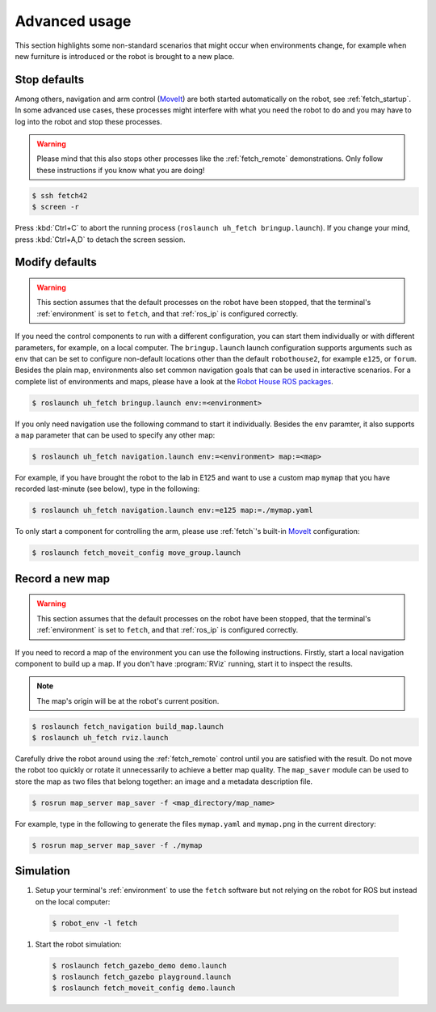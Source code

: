 .. _MoveIt: https://moveit.ros.org/

.. _fetch_usage:

==============
Advanced usage
==============

This section highlights some non-standard scenarios that might occur when environments change, for example when new furniture is introduced or the robot is brought to a new place.

-------------
Stop defaults
-------------

Among others, navigation and arm control (`MoveIt`_) are both started automatically on the robot, see :ref:`fetch_startup`.
In some advanced use cases, these processes might interfere with what you need the robot to do and you may have to log into the robot and stop these processes.

.. warning:: Please mind that this also stops other processes like the :ref:`fetch_remote` demonstrations.
             Only follow these instructions if you know what you are doing!

.. code-block::

  $ ssh fetch42
  $ screen -r

Press :kbd:`Ctrl+C` to abort the running process (``roslaunch uh_fetch bringup.launch``). If you change your mind, press :kbd:`Ctrl+A,D` to detach the screen session.

---------------
Modify defaults
---------------

.. warning::

  This section assumes that the default processes on the robot have been stopped, that the terminal's :ref:`environment` is set to ``fetch``, and that :ref:`ros_ip` is configured correctly.

If you need the control components to run with a different configuration, you can start them individually or with different parameters, for example, on a local computer.
The ``bringup.launch`` launch configuration supports arguments such as ``env`` that can be set to configure non-default locations other than the default ``robothouse2``, for example ``e125``, or ``forum``.
Besides the plain map, environments also set common navigation goals that can be used in interactive scenarios.
For a complete list of environments and maps, please have a look at the `Robot House ROS packages <https://gitlab.com/robothouse/rh-user/uh_robot_cfg/-/tree/master/uh_environments/config/envs>`_.

.. code-block::

  $ roslaunch uh_fetch bringup.launch env:=<environment>

If you only need navigation use the following command to start it individually.
Besides the ``env`` paramter, it also supports a ``map`` parameter that can be used to specify any other map:

.. code-block::

  $ roslaunch uh_fetch navigation.launch env:=<environment> map:=<map>
  
For example, if you have brought the robot to the lab in E125 and want to use a custom map ``mymap`` that you have recorded last-minute (see below), type in the following:

.. code-block::

  $ roslaunch uh_fetch navigation.launch env:=e125 map:=./mymap.yaml

To only start a component for controlling the arm, please use :ref:`fetch`'s built-in `MoveIt`_ configuration:

.. code-block::

  $ roslaunch fetch_moveit_config move_group.launch

----------------
Record a new map
----------------

.. warning::

  This section assumes that the default processes on the robot have been stopped, that the terminal's :ref:`environment` is set to ``fetch``, and that :ref:`ros_ip` is configured correctly.

If you need to record a map of the environment you can use the following instructions.
Firstly, start a local navigation component to build up a map.
If you don't have :program:`RViz` running, start it to inspect the results.

.. note:: The map's origin will be at the robot's current position.

.. code-block::

  $ roslaunch fetch_navigation build_map.launch
  $ roslaunch uh_fetch rviz.launch

Carefully drive the robot around using the :ref:`fetch_remote` control until you are satisfied with the result.
Do not move the robot too quickly or rotate it unnecessarily to achieve a better map quality.
The ``map_saver`` module can be used to store the map as two files that belong together: an image and a metadata description file.

.. code-block::

  $ rosrun map_server map_saver -f <map_directory/map_name>
  
For example, type in the following to generate the files ``mymap.yaml`` and ``mymap.png`` in the current directory:

.. code-block::

  $ rosrun map_server map_saver -f ./mymap


----------
Simulation
----------

#. Setup your terminal's :ref:`environment` to use the ``fetch`` software but not relying on the robot for ROS but instead on the local computer:

  .. code-block::

    $ robot_env -l fetch

#. Start the robot simulation:

  .. todo:: Give more elaborate information on these examples, in the future the simulation section might become a dedicated page.

  .. code-block::

    $ roslaunch fetch_gazebo_demo demo.launch
    $ roslaunch fetch_gazebo playground.launch
    $ roslaunch fetch_moveit_config demo.launch

